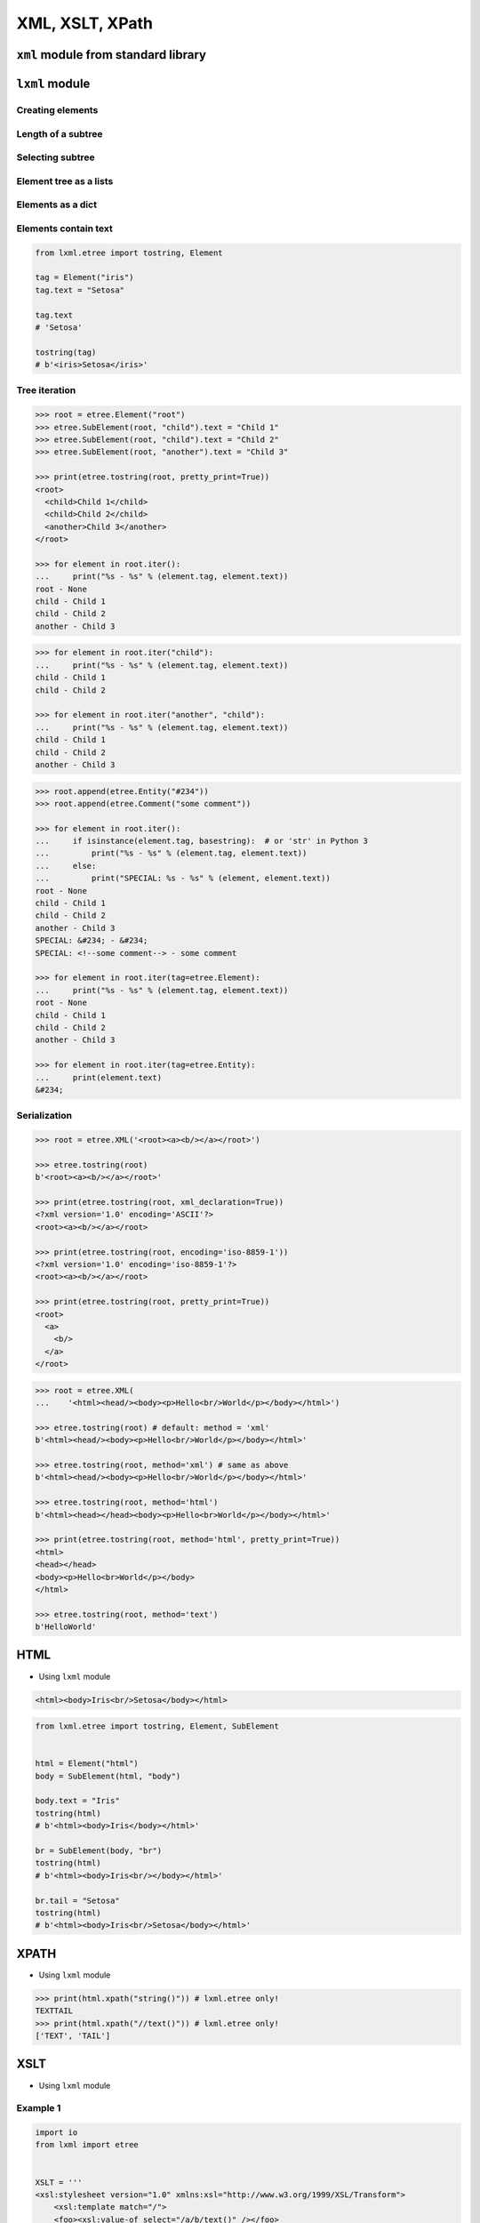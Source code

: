 ****************
XML, XSLT, XPath
****************


``xml`` module from standard library
====================================
.. code-block:: python
    :caption: ``xml`` module from standard library

    import xml.etree.ElementTree


    FILE = '../serialization/data/xml-commands.xml'
    # <execute>
    #     <command timeout="2">/bin/ls -la /etc/</command>
    #     <command>/bin/ls -l /home/ /tmp/</command>
    #     <command timeout="1">/bin/sleep 2</command>
    #     <command timeout="2">/bin/echo 'juz wstalem'</command>
    # </execute>

    root = xml.etree.ElementTree.parse(FILE).getroot()

    for command in root.findall('./command'):
        print(command.tag)
        print(command.text)
        print(command.attrib)
        print()

    # command
    # /bin/ls -la /etc/
    # {'timeout': '2'}
    #
    # command
    # /bin/ls -l /home/ /tmp/
    # {}
    #
    # command
    # /bin/sleep 2
    # {'timeout': '1'}
    #
    # command
    # /bin/echo 'juz wstalem'
    # {'timeout': '2'}


``lxml`` module
===============

Creating elements
-----------------
.. code-block:: python
    :caption: Creating elements

    from lxml.etree import tostring, Element


    root = Element("iris")

    print(tostring(root))
    # b'<iris/>'

.. code-block:: python
    :caption: Adding elements using list interface

    from lxml.etree import tostring, Element


    root = Element("iris")

    root.append(Element("setosa"))
    root.append(Element("versicolor"))
    root.append(Element("virginica"))

    print(tostring(root))
    # b'<iris><setosa/><versicolor/><virginica/></iris>'

Length of a subtree
-------------------
.. code-block:: python
    :caption: Length of a subtree

    from lxml.etree import Element


    root = Element("iris")

    root.append(Element("setosa"))
    root.append(Element("versicolor"))
    root.append(Element("virginica"))

    print(len(root))
    # 3

Selecting subtree
-----------------
.. code-block:: python
    :caption: Selecting subtree

    from lxml.etree import Element

    root = Element("iris")

    root.append(Element("setosa"))
    root.append(Element("versicolor"))
    root.append(Element("virginica"))

    selected = root[2]

    print(selected.tag)
    # virginica

.. code-block:: python
    :caption: Where is selected element

    from lxml.etree import Element


    root = Element("iris")

    root.append(Element("setosa"))
    root.append(Element("versicolor"))
    root.append(Element("virginica"))

    selected = root[1]
    root.index(selected)
    # 1

    selected = root[2]
    root.index(selected)
    # 2

Element tree as a lists
-----------------------
.. code-block:: python
    :caption: Elements are lists

    from lxml.etree import tostring, Element


    root = Element("iris")

    root.append(Element("setosa"))
    root.append(Element("versicolor"))
    root.append(Element("virginica"))

    children = list(root)
    print(children)
    # [
    #     <Element setosa at 0x113cd4048>,
    #     <Element versicolor at 0x113cd4188>,
    #     <Element virginica at 0x113cd41c8>
    # ]

.. code-block:: python
    :caption: Iterating over elements

    from lxml.etree import Element


    root = Element("iris")

    root.append(Element("setosa"))
    root.append(Element("versicolor"))
    root.append(Element("virginica"))

    for child in root:
        print(child.tag)

    # setosa
    # versicolor
    # virginica

.. code-block:: python
    :caption: Slicing elements

    from lxml.etree import Element


    root = Element("iris")

    root.append(Element("setosa"))
    root.append(Element("versicolor"))
    root.append(Element("virginica"))


    root.insert(0, Element("arctica"))

    start = root[:1]
    end = root[-1:]

    print(start[0].tag)  # arctica
    print(end[0].tag)    # virginica

Elements as a dict
------------------
.. code-block:: python
    :caption: Create element using ``dict`` interface

    from lxml.etree import tostring, Element


    tag = Element("iris", kingdom="plantae")

    print(tostring(tag))
    # b'<iris kingdom="plantae"/>'

.. code-block:: python
    :caption: Get element attributes and values

    from lxml.etree import tostring, Element


    tag = Element("iris", kingdom="plantae")

    print(tag.get("kingdom"))          # plantae
    print(tag.get("not-existing"))     # None

.. code-block:: python
    :caption: Set element attributes and values

    from lxml.etree import tostring, Element


    tag = Element("iris", kingdom="plantae")
    tag.set("kind", "flower")

    print(tag.get("kind"))
    # flower

    print(tostring(tag))
    # b'<iris kingdom="plantae" kind="flower"/>'

.. code-block:: python
    :caption: Elements carry attributes as a dict

    from lxml.etree import Element


    tag = Element("iris", kingdom="plantae")
    tag.set("kind", "flower")

    tag.keys()
    # ['kind', 'kingdom']

    tag.values()
    # ['plantae', 'flower']

    tag.items()
    # [('kingdom', 'plantae'), ('kind', 'flower')]

.. code-block:: python
    :caption: Iterating over element attributes and values

    from lxml.etree import Element


    tag = Element("iris", kingdom="plantae")
    tag.set("kind", "flower")

    for key, value in tag.items():
        print(f'{key} -> {value}')

    # kingdom -> plantae
    # kind -> flower

.. code-block:: python
    :caption: Elements carry attributes as a dict

    from lxml.etree import Element


    tag = Element("iris", kingdom="plantae")
    tag.set("kind", "flower")

    tag.attrib['kingdom']
    # 'plantae'

    tag.attrib['not-existing']
    # KeyError: 'not-existing'

    tag.attrib['species'] = 'Setosa'
    tag.attrib.get('species')
    # 'Setosa'

    tag.attrib
    # {'kingdom': 'plantae', 'kind': 'flower'}

    tag.attrib.items()
    # [('kingdom', 'plantae'), ('kind', 'flower'), ('species', 'Setosa')]

Elements contain text
---------------------
.. code-block:: python

    from lxml.etree import tostring, Element

    tag = Element("iris")
    tag.text = "Setosa"

    tag.text
    # 'Setosa'

    tostring(tag)
    # b'<iris>Setosa</iris>'


Tree iteration
--------------
.. code-block:: python

    >>> root = etree.Element("root")
    >>> etree.SubElement(root, "child").text = "Child 1"
    >>> etree.SubElement(root, "child").text = "Child 2"
    >>> etree.SubElement(root, "another").text = "Child 3"

    >>> print(etree.tostring(root, pretty_print=True))
    <root>
      <child>Child 1</child>
      <child>Child 2</child>
      <another>Child 3</another>
    </root>

    >>> for element in root.iter():
    ...     print("%s - %s" % (element.tag, element.text))
    root - None
    child - Child 1
    child - Child 2
    another - Child 3

.. code-block:: python

    >>> for element in root.iter("child"):
    ...     print("%s - %s" % (element.tag, element.text))
    child - Child 1
    child - Child 2

    >>> for element in root.iter("another", "child"):
    ...     print("%s - %s" % (element.tag, element.text))
    child - Child 1
    child - Child 2
    another - Child 3

.. code-block:: python

    >>> root.append(etree.Entity("#234"))
    >>> root.append(etree.Comment("some comment"))

    >>> for element in root.iter():
    ...     if isinstance(element.tag, basestring):  # or 'str' in Python 3
    ...         print("%s - %s" % (element.tag, element.text))
    ...     else:
    ...         print("SPECIAL: %s - %s" % (element, element.text))
    root - None
    child - Child 1
    child - Child 2
    another - Child 3
    SPECIAL: &#234; - &#234;
    SPECIAL: <!--some comment--> - some comment

    >>> for element in root.iter(tag=etree.Element):
    ...     print("%s - %s" % (element.tag, element.text))
    root - None
    child - Child 1
    child - Child 2
    another - Child 3

    >>> for element in root.iter(tag=etree.Entity):
    ...     print(element.text)
    &#234;

Serialization
-------------
.. code-block:: python

    >>> root = etree.XML('<root><a><b/></a></root>')

    >>> etree.tostring(root)
    b'<root><a><b/></a></root>'

    >>> print(etree.tostring(root, xml_declaration=True))
    <?xml version='1.0' encoding='ASCII'?>
    <root><a><b/></a></root>

    >>> print(etree.tostring(root, encoding='iso-8859-1'))
    <?xml version='1.0' encoding='iso-8859-1'?>
    <root><a><b/></a></root>

    >>> print(etree.tostring(root, pretty_print=True))
    <root>
      <a>
        <b/>
      </a>
    </root>

.. code-block:: python

    >>> root = etree.XML(
    ...    '<html><head/><body><p>Hello<br/>World</p></body></html>')

    >>> etree.tostring(root) # default: method = 'xml'
    b'<html><head/><body><p>Hello<br/>World</p></body></html>'

    >>> etree.tostring(root, method='xml') # same as above
    b'<html><head/><body><p>Hello<br/>World</p></body></html>'

    >>> etree.tostring(root, method='html')
    b'<html><head></head><body><p>Hello<br>World</p></body></html>'

    >>> print(etree.tostring(root, method='html', pretty_print=True))
    <html>
    <head></head>
    <body><p>Hello<br>World</p></body>
    </html>

    >>> etree.tostring(root, method='text')
    b'HelloWorld'


HTML
====
* Using ``lxml`` module

.. code-block:: html

    <html><body>Iris<br/>Setosa</body></html>

.. code-block:: python

    from lxml.etree import tostring, Element, SubElement


    html = Element("html")
    body = SubElement(html, "body")

    body.text = "Iris"
    tostring(html)
    # b'<html><body>Iris</body></html>'

    br = SubElement(body, "br")
    tostring(html)
    # b'<html><body>Iris<br/></body></html>'

    br.tail = "Setosa"
    tostring(html)
    # b'<html><body>Iris<br/>Setosa</body></html>'


XPATH
=====
* Using ``lxml`` module

.. code-block:: python

    >>> print(html.xpath("string()")) # lxml.etree only!
    TEXTTAIL
    >>> print(html.xpath("//text()")) # lxml.etree only!
    ['TEXT', 'TAIL']


XSLT
====
* Using ``lxml`` module

Example 1
---------
.. code-block:: python

    import io
    from lxml import etree


    XSLT = '''
    <xsl:stylesheet version="1.0" xmlns:xsl="http://www.w3.org/1999/XSL/Transform">
        <xsl:template match="/">
        <foo><xsl:value-of select="/a/b/text()" /></foo>
        </xsl:template>
    </xsl:stylesheet>
    '''

    xslt_root = etree.XML(XSLT)
    transform = etree.XSLT(xslt_root)

    f = io.StringIO('<a><b>Text</b></a>')
    doc = etree.parse(f)
    result_tree = transform(doc)

    print(result_tree)

Example 2
---------
.. code-block:: xml

    <?xml version="1.0" encoding="UTF-8"?>
    <CATALOG>
        <PLANT>
            <COMMON>Bloodroot</COMMON>
            <BOTANICAL>Sanguinaria canadensis</BOTANICAL>
            <ZONE>4</ZONE>
            <LIGHT>Mostly Shady</LIGHT>
            <PRICE>$2.44</PRICE>
            <AVAILABILITY>031599</AVAILABILITY>
        </PLANT>
    </CATALOG>

.. code-block:: xslt

    <html xsl:version="1.0" xmlns:xsl="http://www.w3.org/1999/XSL/Transform">

    <style>
        body {font-family: Arial; font-size: 1em; background-color: #EEEEEE}
        div.title {background-color: teal; color: white; padding: 4px}
        div.description {margin-left:20px;margin-bottom:1em;font-size:10pt}
        span {font-weight: bold}

    </style>

    <body>

    <xsl:for-each select="CATALOG/PLANT">
      <div class="title">
            <span><xsl:value-of select="BOTANICAL"/></span>
            <xsl:value-of select="PRICE"/>
        </div>

      <div class="description">
        <p>
            <xsl:value-of select="description"/>
            <span> (<xsl:value-of select="AVAILABILITY"/> will be available)</span>
        </p>
      </div>

    </xsl:for-each>


Assignments
===========

XML Parsing
-----------
* Complexity level: easy
* Lines of code to write: 20 lines
* Estimated time of completion: 20 min
* Filename: :download:`solution/xml_parse.py`

:English:
    #. Convert input data to Python ``List[dict]``

:Polish:
    #. Przekonwertuj dane wejściowe do Pythonowego ``List[dict]``

:Input:
    .. literalinclude:: data/xml_plants.xml
        :language: xml
        :caption: Input

XSLT Transformation
-------------------
* Complexity level: medium
* Lines of code to write: 5 lines
* Estimated time of completion: 10 min
* Filename: :download:`solution/xml_xslt.py`

:English:
    #. Convert input data to Python ``List[dict]``

:Polish:
    #. Przekonwertuj dane wejściowe do Pythonowego ``List[dict]``

:Input:
    .. literalinclude:: data/xml_transform.xml
        :language: xml
        :caption: Input
